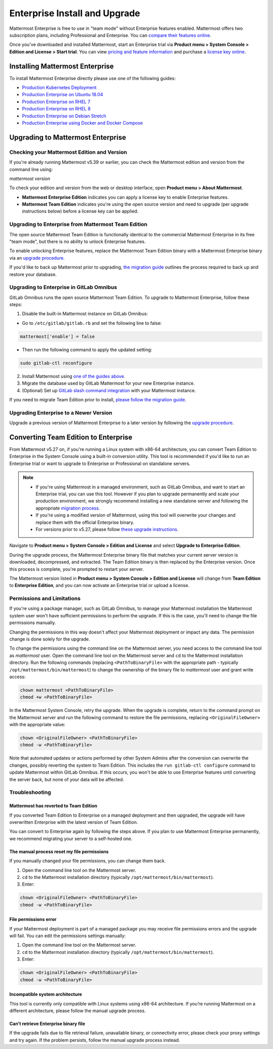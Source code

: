 ..  _ee-install:

Enterprise Install and Upgrade
===============================

|enterprise| |self-hosted|

.. |enterprise| image:: ../images/enterprise-badge.png
  :scale: 30
  :target: https://mattermost.com/pricing
  :alt: Available in the Mattermost Enterprise subscription plan.

.. |self-hosted| image:: ../images/self-hosted-badge.png
  :scale: 30
  :target: https://mattermost.com/deploy
  :alt: Available for Mattermost Self-Hosted deployments.

Mattermost Enterprise is free to use in "team mode" without Enterprise features enabled. Mattermost offers two subscription plans, including Professional and Enterprise. You can `compare their features online <https://mattermost.com/pricing-feature-comparison/>`__.

Once you've downloaded and installed Mattermost, start an Enterprise trial via **Product menu > System Console > Edition and License > Start trial**. You can view `pricing and feature information <https://mattermost.com/pricing/>`__ and purchase a `license key online <https://customers.mattermost.com/login/>`__.

Installing Mattermost Enterprise
--------------------------------

To install Mattermost Enterprise directly please use one of the following guides:

* `Production Kubernetes Deployment <https://docs.mattermost.com/install/install-kubernetes.html>`__
* `Production Enterprise on Ubuntu 18.04 <https://docs.mattermost.com/install/install-ubuntu-1804.html>`__
* `Production Enterprise on RHEL 7 <https://docs.mattermost.com/install/install-rhel-7.html>`__
* `Production Enterprise on RHEL 8 <https://docs.mattermost.com/install/install-rhel-8.html>`__
* `Production Enterprise on Debian Stretch <https://docs.mattermost.com/install/install-debian.html>`__
* `Production Enterprise using Docker and Docker Compose <https://github.com/mattermost/docker>`__

Upgrading to Mattermost Enterprise
----------------------------------

Checking your Mattermost Edition and Version
~~~~~~~~~~~~~~~~~~~~~~~~~~~~~~~~~~~~~~~~~~~~~

If you're already running Mattermost v5.39 or earlier, you can check the Mattermost edition and version from the command line using:

`mattermost version`

To check your edition and version from the web or desktop interface, open **Product menu > About Mattermost**.

- **Mattermost Enterprise Edition** indicates you can apply a license key to enable Enterprise features.
- **Mattermost Team Edition** indicates you're using the open source version and need to upgrade (per upgrade instructions below) before a license key can be applied.

Upgrading to Enterprise from Mattermost Team Edition
~~~~~~~~~~~~~~~~~~~~~~~~~~~~~~~~~~~~~~~~~~~~~~~~~~~~~~~~~~~~~

The open source Mattermost Team Edition is functionally identical to the commercial Mattermost Enterprise in its free "team mode", but there is no ability to unlock Enterprise features.

To enable unlocking Enterprise features, replace the Mattermost Team Edition binary with a Mattermost Enterprise binary via an `upgrade procedure <https://docs.mattermost.com/upgrade/upgrading-mattermost-server.html>`__.

If you'd like to back up Mattermost prior to upgrading, `the migration guide <https://docs.mattermost.com/onboard/migrating-to-mattermost.html>`__  outlines the process required to back up and restore your database.

Upgrading to Enterprise in GitLab Omnibus
~~~~~~~~~~~~~~~~~~~~~~~~~~~~~~~~~~~~~~~~~

GitLab Omnibus runs the open source Mattermost Team Edition. To upgrade to Mattermost Enterprise, follow these steps:

1. Disable the built-in Mattermost instance on GitLab Omnibus:

- Go to ``/etc/gitlab/gitlab.rb`` and set the following line to false:

.. code-block:: text

   mattermost['enable'] = false

- Then run the following command to apply the updated setting:

.. code-block::
  
  sudo gitlab-ctl reconfigure

2. Install Mattermost using `one of the guides above <https://docs.mattermost.com/install/ee-install.html#installing-enterprise-edition>`__.
3. Migrate the database used by GitLab Mattermost for your new Enterprise instance.
4. (Optional) Set up `GitLab slash command integration <https://docs.gitlab.com/ee/user/project/integrations/mattermost_slash_commands.html>`__ with your Mattermost instance.

If you need to migrate Team Edition prior to install, `please follow the migration guide <https://docs.mattermost.com/onboard/migrating-to-mattermost.html>`__.

Upgrading Enterprise to a Newer Version
~~~~~~~~~~~~~~~~~~~~~~~~~~~~~~~~~~~~~~~

Upgrade a previous version of Mattermost Enterprise to a later version by following the `upgrade procedure <https://docs.mattermost.com/upgrade/upgrading-mattermost-server.html>`__.

Converting Team Edition to Enterprise
--------------------------------------

From Mattermost v5.27 on, if you're running a Linux system with x86-64 architecture, you can convert Team Edition to Enterprise in the System Console using a built-in conversion utility. This tool is recommended if you'd like to run an Enterprise trial or want to upgrade to Enterprise or Professional on standalone servers.

.. note::

  * If you're using Mattermost in a managed environment, such as GitLab Omnibus, and want to start an Enterprise trial, you can use this tool. However if you plan to upgrade permanently and scale your production environment, we strongly recommend installing a new standalone server and following the appropriate `migration process <https://docs.mattermost.com/onboard/migrating-to-mattermost.html>`_.
  * If you're using a modified version of Mattermost, using this tool will overwrite your changes and replace them with the official Enterprise binary.
  * For versions prior to v5.27, please follow `these upgrade instructions <https://docs.mattermost.com/upgrade/upgrading-mattermost-server.html#upgrading-team-edition-to-enterprise-edition>`_.

Navigate to **Product menu > System Console > Edition and License** and select **Upgrade to Enterprise Edition**.

During the upgrade process, the Mattermost Enterprise binary file that matches your current server version is downloaded, decompressed, and extracted. The Team Edition binary is then replaced by the Enterprise version. Once this process is complete, you're prompted to restart your server.

The Mattermost version listed in **Product menu > System Console > Edition and License** will change from **Team Edition** to **Enterprise Edition**, and you can now activate an Enterprise trial or upload a license.

Permissions and Limitations
~~~~~~~~~~~~~~~~~~~~~~~~~~~

If you're using a package manager, such as GitLab Omnibus, to manage your Mattermost installation the Mattermost system user won't have sufficient permissions to perform the upgrade. If this is the case, you'll need to change the file permissions manually.

Changing the permissions in this way doesn't affect your Mattermost deployment or impact any data. The permission change is done solely for the upgrade.

To change the permissions using the command line on the Mattermost server, you need access to the command line tool as *mattermost* user. 
Open the command line tool on the Mattermost server and ``cd`` to the Mattermost installation directory. Run the following commands (replacing ``<PathToBinaryFile>`` with the appropriate path - typically ``/opt/mattermost/bin/mattermost``) to change the ownership of the binary file to *mattermost* user and grant write access:

.. code-block:: none

  chown mattermost <PathToBinaryFile>
  chmod +w <PathToBinaryFile>

In the Mattermost System Console, retry the upgrade. When the upgrade is complete, return to the command prompt on the Mattermost server and run the following command to restore the file permissions, replacing ``<OriginalFileOwner>`` with the appropriate value:

.. code-block:: none

  chown <OriginalFileOwner> <PathToBinaryFile>
  chmod -w <PathToBinaryFile>

Note that automated updates or actions performed by other System Admins after the conversion can overwrite the changes, possibly reverting the system to Team Edition. This includes the ``run gitlab-ctl configure`` command to update Mattermost within GitLab Omnibus. If this occurs, you won't be able to use Enterprise features until converting the server back, but none of your data will be affected.

Troubleshooting
~~~~~~~~~~~~~~~~

Mattermost has reverted to Team Edition
^^^^^^^^^^^^^^^^^^^^^^^^^^^^^^^^^^^^^^^^

If you converted Team Edition to Enterprise on a managed deployment and then upgraded, the upgrade will have overwritten Enterprise with the latest version of Team Edition.

You can convert to Enterprise again by following the steps above. If you plan to use Mattermost Enterprise permanently, we recommend migrating your server to a self-hosted one.

The manual process reset my file permissions
^^^^^^^^^^^^^^^^^^^^^^^^^^^^^^^^^^^^^^^^^^^^^

If you manually changed your file permissions, you can change them back.

1. Open the command line tool on the Mattermost server.
2. ``cd`` to the Mattermost installation directory (typically ``/opt/mattermost/bin/mattermost``).
3. Enter: 

.. code-block:: none
  
  chown <OriginalFileOwner> <PathToBinaryFile>
  chmod -w <PathToBinaryFile>

File permissions error
^^^^^^^^^^^^^^^^^^^^^^^

If your Mattermost deployment is part of a managed package you may receive file permissions errors and the upgrade will fail. You can edit the permissions settings manually:

1. Open the command line tool on the Mattermost server.
2. ``cd`` to the Mattermost installation directory (typically ``/opt/mattermost/bin/mattermost``).
3. Enter: 

.. code-block:: none

  chown <OriginalFileOwner> <PathToBinaryFile>
  chmod -w <PathToBinaryFile>

Incompatible system architecture
^^^^^^^^^^^^^^^^^^^^^^^^^^^^^^^^^

This tool is currently only compatible with Linux systems using x86-64 architecture. If you’re running Mattermost on a different architecture, please follow the manual upgrade process.

Can’t retrieve Enterprise binary file
^^^^^^^^^^^^^^^^^^^^^^^^^^^^^^^^^^^^^^

If the upgrade fails due to file retrieval failure, unavailable binary, or connectivity error, please check your proxy settings and try again. If the problem persists, follow the manual upgrade process instead.
